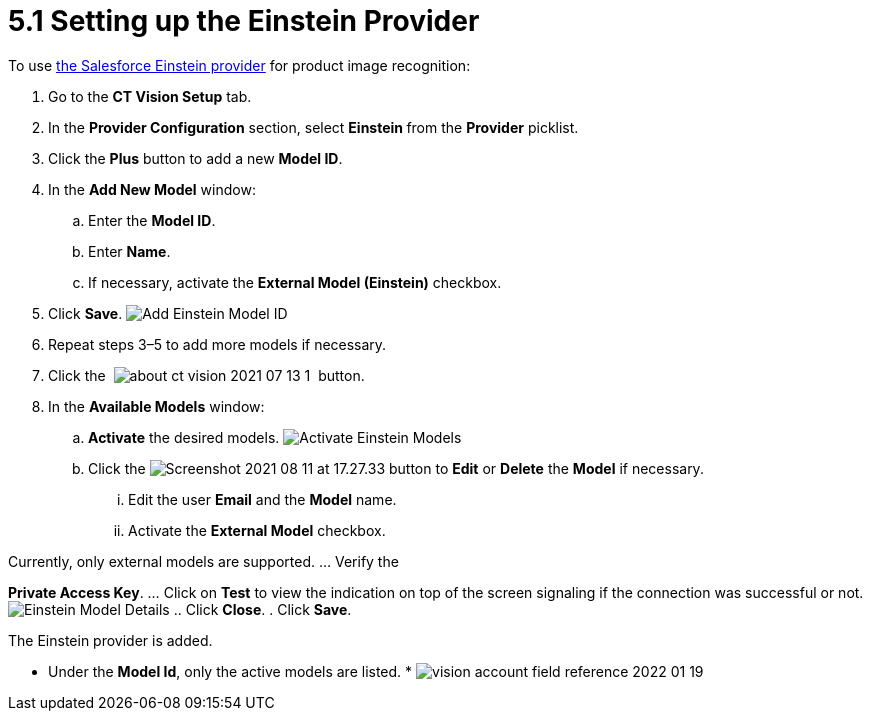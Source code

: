 = 5.1 Setting up the Einstein Provider

To use
https://developer.salesforce.com/docs/analytics/einstein-vision-language/overview[the
Salesforce Einstein provider] for product image recognition:

. Go to the *CT Vision Setup* tab.
. In the *Provider Configuration* section, select **Einstein **from
the *Provider* picklist.
. Click the *Plus* button to add a new *Model ID*.
. In the *Add New Model* window:
.. Enter the *Model ID*.
.. Enter *Name*.
.. If necessary, activate the *External Model (Einstein)* checkbox.
. Click *Save*.
image:Add-Einstein-Model-ID.png[]
. Repeat steps 3–5 to add more models if necessary.
. Click
the  image:about-ct-vision-2021-07-13-1.png[] 
button.
. In the *Available Models* window:
.. *Activate* the desired models.
image:Activate-Einstein-Models.png[]
.. Click
the image:Screenshot-2021-08-11-at-17.27.33.png[] button
to *Edit* or *Delete* the *Model* if necessary.
... Edit the user *Email* and the *Model* name.
... Activate the *External Model* checkbox.
[NOTE]
====
Currently, only external models are supported. ... Verify the
====

*Private Access Key*.
... Click on *Test* to view the indication on top of the screen
signaling if the connection was successful or not.
image:Einstein-Model-Details.png[]
.. Click *Close*.
. Click *Save*.

The Einstein provider is added.

* Under the *Model Id*, only the active models are listed.
* 
image:vision-account-field-reference-2022-01-19.png[]
